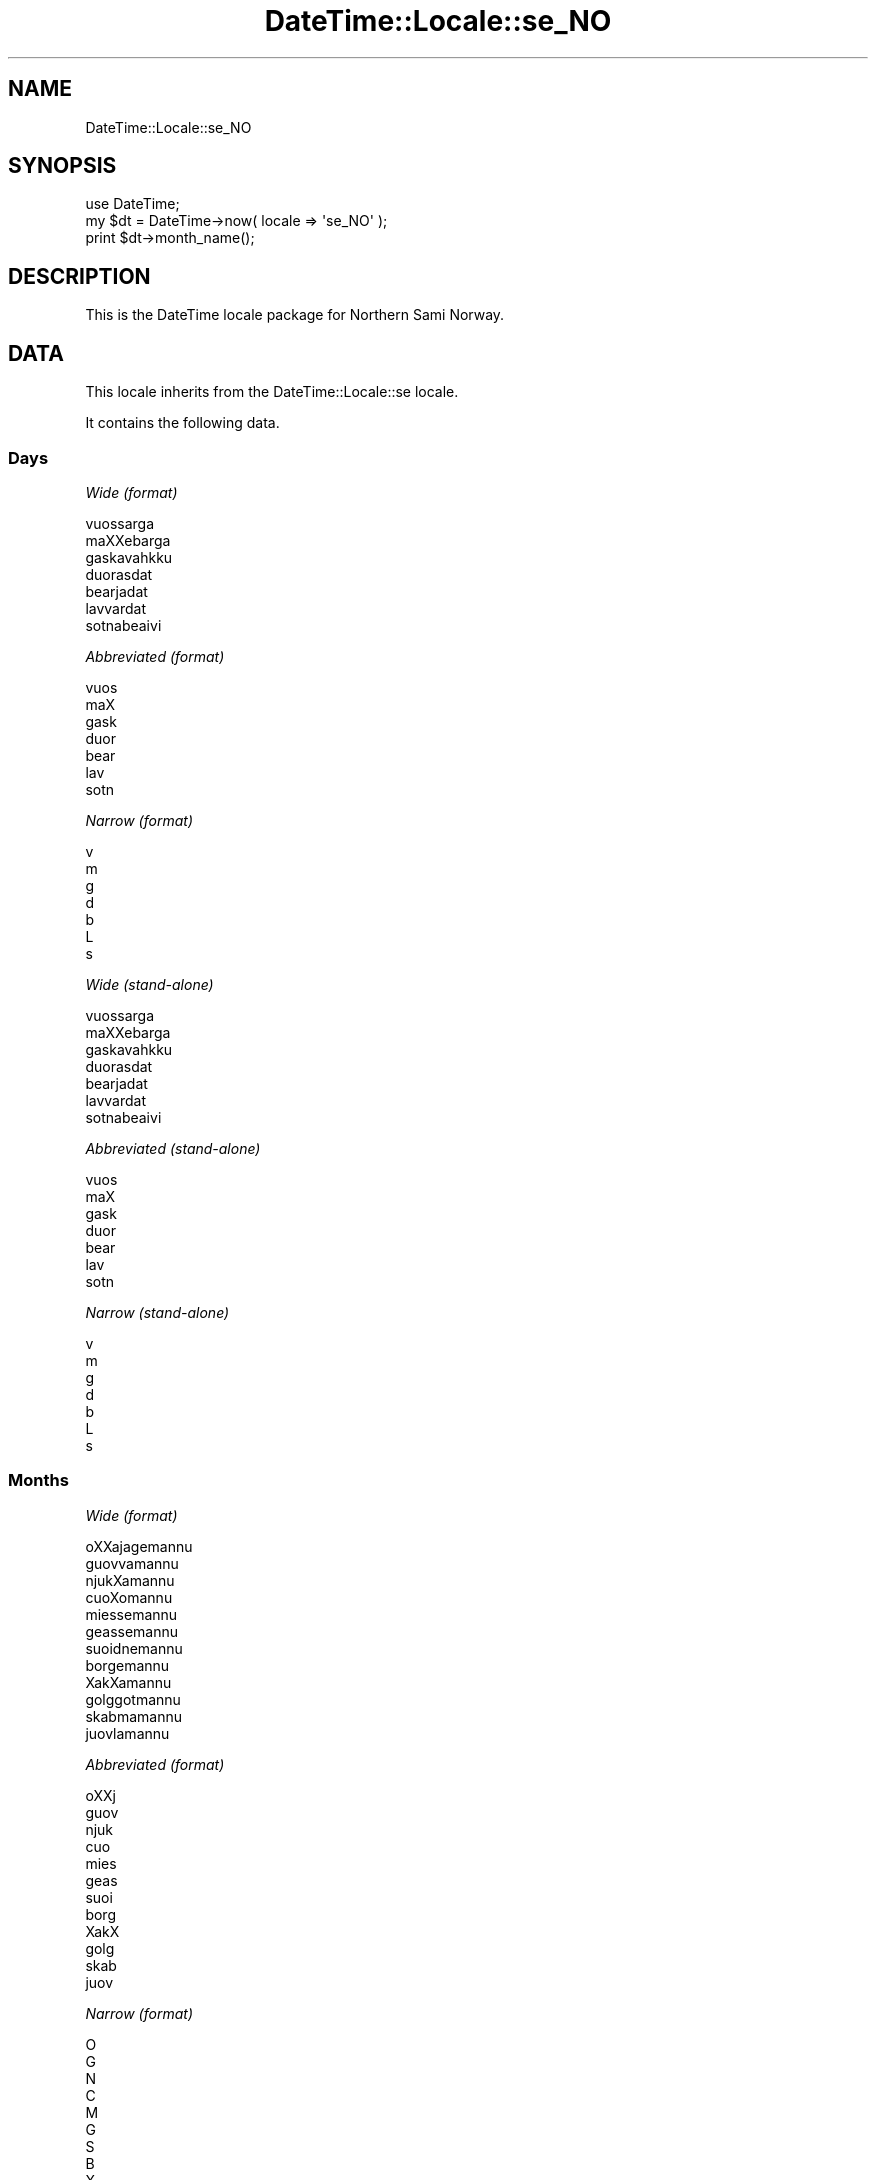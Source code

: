 .\" Automatically generated by Pod::Man 2.23 (Pod::Simple 3.14)
.\"
.\" Standard preamble:
.\" ========================================================================
.de Sp \" Vertical space (when we can't use .PP)
.if t .sp .5v
.if n .sp
..
.de Vb \" Begin verbatim text
.ft CW
.nf
.ne \\$1
..
.de Ve \" End verbatim text
.ft R
.fi
..
.\" Set up some character translations and predefined strings.  \*(-- will
.\" give an unbreakable dash, \*(PI will give pi, \*(L" will give a left
.\" double quote, and \*(R" will give a right double quote.  \*(C+ will
.\" give a nicer C++.  Capital omega is used to do unbreakable dashes and
.\" therefore won't be available.  \*(C` and \*(C' expand to `' in nroff,
.\" nothing in troff, for use with C<>.
.tr \(*W-
.ds C+ C\v'-.1v'\h'-1p'\s-2+\h'-1p'+\s0\v'.1v'\h'-1p'
.ie n \{\
.    ds -- \(*W-
.    ds PI pi
.    if (\n(.H=4u)&(1m=24u) .ds -- \(*W\h'-12u'\(*W\h'-12u'-\" diablo 10 pitch
.    if (\n(.H=4u)&(1m=20u) .ds -- \(*W\h'-12u'\(*W\h'-8u'-\"  diablo 12 pitch
.    ds L" ""
.    ds R" ""
.    ds C` ""
.    ds C' ""
'br\}
.el\{\
.    ds -- \|\(em\|
.    ds PI \(*p
.    ds L" ``
.    ds R" ''
'br\}
.\"
.\" Escape single quotes in literal strings from groff's Unicode transform.
.ie \n(.g .ds Aq \(aq
.el       .ds Aq '
.\"
.\" If the F register is turned on, we'll generate index entries on stderr for
.\" titles (.TH), headers (.SH), subsections (.SS), items (.Ip), and index
.\" entries marked with X<> in POD.  Of course, you'll have to process the
.\" output yourself in some meaningful fashion.
.ie \nF \{\
.    de IX
.    tm Index:\\$1\t\\n%\t"\\$2"
..
.    nr % 0
.    rr F
.\}
.el \{\
.    de IX
..
.\}
.\"
.\" Accent mark definitions (@(#)ms.acc 1.5 88/02/08 SMI; from UCB 4.2).
.\" Fear.  Run.  Save yourself.  No user-serviceable parts.
.    \" fudge factors for nroff and troff
.if n \{\
.    ds #H 0
.    ds #V .8m
.    ds #F .3m
.    ds #[ \f1
.    ds #] \fP
.\}
.if t \{\
.    ds #H ((1u-(\\\\n(.fu%2u))*.13m)
.    ds #V .6m
.    ds #F 0
.    ds #[ \&
.    ds #] \&
.\}
.    \" simple accents for nroff and troff
.if n \{\
.    ds ' \&
.    ds ` \&
.    ds ^ \&
.    ds , \&
.    ds ~ ~
.    ds /
.\}
.if t \{\
.    ds ' \\k:\h'-(\\n(.wu*8/10-\*(#H)'\'\h"|\\n:u"
.    ds ` \\k:\h'-(\\n(.wu*8/10-\*(#H)'\`\h'|\\n:u'
.    ds ^ \\k:\h'-(\\n(.wu*10/11-\*(#H)'^\h'|\\n:u'
.    ds , \\k:\h'-(\\n(.wu*8/10)',\h'|\\n:u'
.    ds ~ \\k:\h'-(\\n(.wu-\*(#H-.1m)'~\h'|\\n:u'
.    ds / \\k:\h'-(\\n(.wu*8/10-\*(#H)'\z\(sl\h'|\\n:u'
.\}
.    \" troff and (daisy-wheel) nroff accents
.ds : \\k:\h'-(\\n(.wu*8/10-\*(#H+.1m+\*(#F)'\v'-\*(#V'\z.\h'.2m+\*(#F'.\h'|\\n:u'\v'\*(#V'
.ds 8 \h'\*(#H'\(*b\h'-\*(#H'
.ds o \\k:\h'-(\\n(.wu+\w'\(de'u-\*(#H)/2u'\v'-.3n'\*(#[\z\(de\v'.3n'\h'|\\n:u'\*(#]
.ds d- \h'\*(#H'\(pd\h'-\w'~'u'\v'-.25m'\f2\(hy\fP\v'.25m'\h'-\*(#H'
.ds D- D\\k:\h'-\w'D'u'\v'-.11m'\z\(hy\v'.11m'\h'|\\n:u'
.ds th \*(#[\v'.3m'\s+1I\s-1\v'-.3m'\h'-(\w'I'u*2/3)'\s-1o\s+1\*(#]
.ds Th \*(#[\s+2I\s-2\h'-\w'I'u*3/5'\v'-.3m'o\v'.3m'\*(#]
.ds ae a\h'-(\w'a'u*4/10)'e
.ds Ae A\h'-(\w'A'u*4/10)'E
.    \" corrections for vroff
.if v .ds ~ \\k:\h'-(\\n(.wu*9/10-\*(#H)'\s-2\u~\d\s+2\h'|\\n:u'
.if v .ds ^ \\k:\h'-(\\n(.wu*10/11-\*(#H)'\v'-.4m'^\v'.4m'\h'|\\n:u'
.    \" for low resolution devices (crt and lpr)
.if \n(.H>23 .if \n(.V>19 \
\{\
.    ds : e
.    ds 8 ss
.    ds o a
.    ds d- d\h'-1'\(ga
.    ds D- D\h'-1'\(hy
.    ds th \o'bp'
.    ds Th \o'LP'
.    ds ae ae
.    ds Ae AE
.\}
.rm #[ #] #H #V #F C
.\" ========================================================================
.\"
.IX Title "DateTime::Locale::se_NO 3"
.TH DateTime::Locale::se_NO 3 "2010-10-02" "perl v5.12.1" "User Contributed Perl Documentation"
.\" For nroff, turn off justification.  Always turn off hyphenation; it makes
.\" way too many mistakes in technical documents.
.if n .ad l
.nh
.SH "NAME"
DateTime::Locale::se_NO
.SH "SYNOPSIS"
.IX Header "SYNOPSIS"
.Vb 1
\&  use DateTime;
\&
\&  my $dt = DateTime\->now( locale => \*(Aqse_NO\*(Aq );
\&  print $dt\->month_name();
.Ve
.SH "DESCRIPTION"
.IX Header "DESCRIPTION"
This is the DateTime locale package for Northern Sami Norway.
.SH "DATA"
.IX Header "DATA"
This locale inherits from the DateTime::Locale::se locale.
.PP
It contains the following data.
.SS "Days"
.IX Subsection "Days"
\fIWide (format)\fR
.IX Subsection "Wide (format)"
.PP
.Vb 7
\&  vuossa\*'rga
\&  maXXeba\*'rga
\&  gaskavahkku
\&  duorasdat
\&  bearjadat
\&  la\*'vvardat
\&  sotnabeaivi
.Ve
.PP
\fIAbbreviated (format)\fR
.IX Subsection "Abbreviated (format)"
.PP
.Vb 7
\&  vuos
\&  maX
\&  gask
\&  duor
\&  bear
\&  la\*'v
\&  sotn
.Ve
.PP
\fINarrow (format)\fR
.IX Subsection "Narrow (format)"
.PP
.Vb 7
\&  v
\&  m
\&  g
\&  d
\&  b
\&  L
\&  s
.Ve
.PP
\fIWide (stand-alone)\fR
.IX Subsection "Wide (stand-alone)"
.PP
.Vb 7
\&  vuossa\*'rga
\&  maXXeba\*'rga
\&  gaskavahkku
\&  duorasdat
\&  bearjadat
\&  la\*'vvardat
\&  sotnabeaivi
.Ve
.PP
\fIAbbreviated (stand-alone)\fR
.IX Subsection "Abbreviated (stand-alone)"
.PP
.Vb 7
\&  vuos
\&  maX
\&  gask
\&  duor
\&  bear
\&  la\*'v
\&  sotn
.Ve
.PP
\fINarrow (stand-alone)\fR
.IX Subsection "Narrow (stand-alone)"
.PP
.Vb 7
\&  v
\&  m
\&  g
\&  d
\&  b
\&  L
\&  s
.Ve
.SS "Months"
.IX Subsection "Months"
\fIWide (format)\fR
.IX Subsection "Wide (format)"
.PP
.Vb 12
\&  oXXajagema\*'nnu
\&  guovvama\*'nnu
\&  njukXama\*'nnu
\&  cuoXoma\*'nnu
\&  miessema\*'nnu
\&  geassema\*'nnu
\&  suoidnema\*'nnu
\&  borgema\*'nnu
\&  XakXama\*'nnu
\&  golggotma\*'nnu
\&  ska\*'bmama\*'nnu
\&  juovlama\*'nnu
.Ve
.PP
\fIAbbreviated (format)\fR
.IX Subsection "Abbreviated (format)"
.PP
.Vb 12
\&  oXXj
\&  guov
\&  njuk
\&  cuo
\&  mies
\&  geas
\&  suoi
\&  borg
\&  XakX
\&  golg
\&  ska\*'b
\&  juov
.Ve
.PP
\fINarrow (format)\fR
.IX Subsection "Narrow (format)"
.PP
.Vb 12
\&  O
\&  G
\&  N
\&  C
\&  M
\&  G
\&  S
\&  B
\&  X
\&  G
\&  S
\&  J
.Ve
.PP
\fIWide (stand-alone)\fR
.IX Subsection "Wide (stand-alone)"
.PP
.Vb 12
\&  oXXajagema\*'nnu
\&  guovvama\*'nnu
\&  njukXama\*'nnu
\&  cuoXoma\*'nnu
\&  miessema\*'nnu
\&  geassema\*'nnu
\&  suoidnema\*'nnu
\&  borgema\*'nnu
\&  XakXama\*'nnu
\&  golggotma\*'nnu
\&  ska\*'bmama\*'nnu
\&  juovlama\*'nnu
.Ve
.PP
\fIAbbreviated (stand-alone)\fR
.IX Subsection "Abbreviated (stand-alone)"
.PP
.Vb 12
\&  oXXj
\&  guov
\&  njuk
\&  cuo
\&  mies
\&  geas
\&  suoi
\&  borg
\&  XakX
\&  golg
\&  ska\*'b
\&  juov
.Ve
.PP
\fINarrow (stand-alone)\fR
.IX Subsection "Narrow (stand-alone)"
.PP
.Vb 12
\&  O
\&  G
\&  N
\&  C
\&  M
\&  G
\&  S
\&  B
\&  X
\&  G
\&  S
\&  J
.Ve
.SS "Quarters"
.IX Subsection "Quarters"
\fIWide (format)\fR
.IX Subsection "Wide (format)"
.PP
.Vb 4
\&  Q1
\&  Q2
\&  Q3
\&  Q4
.Ve
.PP
\fIAbbreviated (format)\fR
.IX Subsection "Abbreviated (format)"
.PP
.Vb 4
\&  Q1
\&  K2
\&  Q3
\&  Q4
.Ve
.PP
\fINarrow (format)\fR
.IX Subsection "Narrow (format)"
.PP
.Vb 4
\&  1
\&  2
\&  3
\&  4
.Ve
.PP
\fIWide (stand-alone)\fR
.IX Subsection "Wide (stand-alone)"
.PP
.Vb 4
\&  Q1
\&  Q2
\&  Q3
\&  Q4
.Ve
.PP
\fIAbbreviated (stand-alone)\fR
.IX Subsection "Abbreviated (stand-alone)"
.PP
.Vb 4
\&  Q1
\&  K2
\&  Q3
\&  Q4
.Ve
.PP
\fINarrow (stand-alone)\fR
.IX Subsection "Narrow (stand-alone)"
.PP
.Vb 4
\&  1
\&  2
\&  3
\&  4
.Ve
.SS "Eras"
.IX Subsection "Eras"
\fIWide\fR
.IX Subsection "Wide"
.PP
.Vb 2
\&  ovdal Kristtusa
\&  maXXel Kristtusa
.Ve
.PP
\fIAbbreviated\fR
.IX Subsection "Abbreviated"
.PP
.Vb 2
\&  o.Kr.
\&  m.Kr.
.Ve
.PP
\fINarrow\fR
.IX Subsection "Narrow"
.PP
.Vb 2
\&  o.Kr.
\&  m.Kr.
.Ve
.SS "Date Formats"
.IX Subsection "Date Formats"
\fIFull\fR
.IX Subsection "Full"
.PP
.Vb 3
\&   2008\-02\-05T18:30:30 = maXXeba\*'rga, 2008 guovvama\*'nnu 05
\&   1995\-12\-22T09:05:02 = bearjadat, 1995 juovlama\*'nnu 22
\&  \-0010\-09\-15T04:44:23 = la\*'vvardat, \-10 XakXama\*'nnu 15
.Ve
.PP
\fILong\fR
.IX Subsection "Long"
.PP
.Vb 3
\&   2008\-02\-05T18:30:30 = 2008 guovvama\*'nnu 5
\&   1995\-12\-22T09:05:02 = 1995 juovlama\*'nnu 22
\&  \-0010\-09\-15T04:44:23 = \-10 XakXama\*'nnu 15
.Ve
.PP
\fIMedium\fR
.IX Subsection "Medium"
.PP
.Vb 3
\&   2008\-02\-05T18:30:30 = 2008 guov 5
\&   1995\-12\-22T09:05:02 = 1995 juov 22
\&  \-0010\-09\-15T04:44:23 = \-10 XakX 15
.Ve
.PP
\fIShort\fR
.IX Subsection "Short"
.PP
.Vb 3
\&   2008\-02\-05T18:30:30 = 08/02/05
\&   1995\-12\-22T09:05:02 = 95/12/22
\&  \-0010\-09\-15T04:44:23 = \-10/09/15
.Ve
.PP
\fIDefault\fR
.IX Subsection "Default"
.PP
.Vb 3
\&   2008\-02\-05T18:30:30 = 2008 guov 5
\&   1995\-12\-22T09:05:02 = 1995 juov 22
\&  \-0010\-09\-15T04:44:23 = \-10 XakX 15
.Ve
.SS "Time Formats"
.IX Subsection "Time Formats"
\fIFull\fR
.IX Subsection "Full"
.PP
.Vb 3
\&   2008\-02\-05T18:30:30 = 18:30:30 UTC
\&   1995\-12\-22T09:05:02 = 09:05:02 UTC
\&  \-0010\-09\-15T04:44:23 = 04:44:23 UTC
.Ve
.PP
\fILong\fR
.IX Subsection "Long"
.PP
.Vb 3
\&   2008\-02\-05T18:30:30 = 18:30:30 UTC
\&   1995\-12\-22T09:05:02 = 09:05:02 UTC
\&  \-0010\-09\-15T04:44:23 = 04:44:23 UTC
.Ve
.PP
\fIMedium\fR
.IX Subsection "Medium"
.PP
.Vb 3
\&   2008\-02\-05T18:30:30 = 18:30:30
\&   1995\-12\-22T09:05:02 = 09:05:02
\&  \-0010\-09\-15T04:44:23 = 04:44:23
.Ve
.PP
\fIShort\fR
.IX Subsection "Short"
.PP
.Vb 3
\&   2008\-02\-05T18:30:30 = 18:30
\&   1995\-12\-22T09:05:02 = 09:05
\&  \-0010\-09\-15T04:44:23 = 04:44
.Ve
.PP
\fIDefault\fR
.IX Subsection "Default"
.PP
.Vb 3
\&   2008\-02\-05T18:30:30 = 18:30:30
\&   1995\-12\-22T09:05:02 = 09:05:02
\&  \-0010\-09\-15T04:44:23 = 04:44:23
.Ve
.SS "Datetime Formats"
.IX Subsection "Datetime Formats"
\fIFull\fR
.IX Subsection "Full"
.PP
.Vb 3
\&   2008\-02\-05T18:30:30 = maXXeba\*'rga, 2008 guovvama\*'nnu 05 18:30:30 UTC
\&   1995\-12\-22T09:05:02 = bearjadat, 1995 juovlama\*'nnu 22 09:05:02 UTC
\&  \-0010\-09\-15T04:44:23 = la\*'vvardat, \-10 XakXama\*'nnu 15 04:44:23 UTC
.Ve
.PP
\fILong\fR
.IX Subsection "Long"
.PP
.Vb 3
\&   2008\-02\-05T18:30:30 = 2008 guovvama\*'nnu 5 18:30:30 UTC
\&   1995\-12\-22T09:05:02 = 1995 juovlama\*'nnu 22 09:05:02 UTC
\&  \-0010\-09\-15T04:44:23 = \-10 XakXama\*'nnu 15 04:44:23 UTC
.Ve
.PP
\fIMedium\fR
.IX Subsection "Medium"
.PP
.Vb 3
\&   2008\-02\-05T18:30:30 = 2008 guov 5 18:30:30
\&   1995\-12\-22T09:05:02 = 1995 juov 22 09:05:02
\&  \-0010\-09\-15T04:44:23 = \-10 XakX 15 04:44:23
.Ve
.PP
\fIShort\fR
.IX Subsection "Short"
.PP
.Vb 3
\&   2008\-02\-05T18:30:30 = 08/02/05 18:30
\&   1995\-12\-22T09:05:02 = 95/12/22 09:05
\&  \-0010\-09\-15T04:44:23 = \-10/09/15 04:44
.Ve
.PP
\fIDefault\fR
.IX Subsection "Default"
.PP
.Vb 3
\&   2008\-02\-05T18:30:30 = 2008 guov 5 18:30:30
\&   1995\-12\-22T09:05:02 = 1995 juov 22 09:05:02
\&  \-0010\-09\-15T04:44:23 = \-10 XakX 15 04:44:23
.Ve
.SS "Available Formats"
.IX Subsection "Available Formats"
\fId (d)\fR
.IX Subsection "d (d)"
.PP
.Vb 3
\&   2008\-02\-05T18:30:30 = 5
\&   1995\-12\-22T09:05:02 = 22
\&  \-0010\-09\-15T04:44:23 = 15
.Ve
.PP
\fIEEEd (d \s-1EEE\s0)\fR
.IX Subsection "EEEd (d EEE)"
.PP
.Vb 3
\&   2008\-02\-05T18:30:30 = 5 maX
\&   1995\-12\-22T09:05:02 = 22 bear
\&  \-0010\-09\-15T04:44:23 = 15 la\*'v
.Ve
.PP
\fIHm (H:mm)\fR
.IX Subsection "Hm (H:mm)"
.PP
.Vb 3
\&   2008\-02\-05T18:30:30 = 18:30
\&   1995\-12\-22T09:05:02 = 9:05
\&  \-0010\-09\-15T04:44:23 = 4:44
.Ve
.PP
\fIhm (h:mm a)\fR
.IX Subsection "hm (h:mm a)"
.PP
.Vb 3
\&   2008\-02\-05T18:30:30 = 6:30 PM
\&   1995\-12\-22T09:05:02 = 9:05 AM
\&  \-0010\-09\-15T04:44:23 = 4:44 AM
.Ve
.PP
\fIHms (H:mm:ss)\fR
.IX Subsection "Hms (H:mm:ss)"
.PP
.Vb 3
\&   2008\-02\-05T18:30:30 = 18:30:30
\&   1995\-12\-22T09:05:02 = 9:05:02
\&  \-0010\-09\-15T04:44:23 = 4:44:23
.Ve
.PP
\fIhms (h:mm:ss a)\fR
.IX Subsection "hms (h:mm:ss a)"
.PP
.Vb 3
\&   2008\-02\-05T18:30:30 = 6:30:30 PM
\&   1995\-12\-22T09:05:02 = 9:05:02 AM
\&  \-0010\-09\-15T04:44:23 = 4:44:23 AM
.Ve
.PP
\fIM (L)\fR
.IX Subsection "M (L)"
.PP
.Vb 3
\&   2008\-02\-05T18:30:30 = 2
\&   1995\-12\-22T09:05:02 = 12
\&  \-0010\-09\-15T04:44:23 = 9
.Ve
.PP
\fIMd (M\-d)\fR
.IX Subsection "Md (M-d)"
.PP
.Vb 3
\&   2008\-02\-05T18:30:30 = 2\-5
\&   1995\-12\-22T09:05:02 = 12\-22
\&  \-0010\-09\-15T04:44:23 = 9\-15
.Ve
.PP
\fIMEd (E, M\-d)\fR
.IX Subsection "MEd (E, M-d)"
.PP
.Vb 3
\&   2008\-02\-05T18:30:30 = maX, 2\-5
\&   1995\-12\-22T09:05:02 = bear, 12\-22
\&  \-0010\-09\-15T04:44:23 = la\*'v, 9\-15
.Ve
.PP
\fI\s-1MMM\s0 (\s-1LLL\s0)\fR
.IX Subsection "MMM (LLL)"
.PP
.Vb 3
\&   2008\-02\-05T18:30:30 = guov
\&   1995\-12\-22T09:05:02 = juov
\&  \-0010\-09\-15T04:44:23 = XakX
.Ve
.PP
\fIMMMd (\s-1MMM\s0 d)\fR
.IX Subsection "MMMd (MMM d)"
.PP
.Vb 3
\&   2008\-02\-05T18:30:30 = guov 5
\&   1995\-12\-22T09:05:02 = juov 22
\&  \-0010\-09\-15T04:44:23 = XakX 15
.Ve
.PP
\fIMMMEd (E \s-1MMM\s0 d)\fR
.IX Subsection "MMMEd (E MMM d)"
.PP
.Vb 3
\&   2008\-02\-05T18:30:30 = maX guov 5
\&   1995\-12\-22T09:05:02 = bear juov 22
\&  \-0010\-09\-15T04:44:23 = la\*'v XakX 15
.Ve
.PP
\fIMMMMd (\s-1MMMM\s0 d)\fR
.IX Subsection "MMMMd (MMMM d)"
.PP
.Vb 3
\&   2008\-02\-05T18:30:30 = guovvama\*'nnu 5
\&   1995\-12\-22T09:05:02 = juovlama\*'nnu 22
\&  \-0010\-09\-15T04:44:23 = XakXama\*'nnu 15
.Ve
.PP
\fIMMMMEd (E \s-1MMMM\s0 d)\fR
.IX Subsection "MMMMEd (E MMMM d)"
.PP
.Vb 3
\&   2008\-02\-05T18:30:30 = maX guovvama\*'nnu 5
\&   1995\-12\-22T09:05:02 = bear juovlama\*'nnu 22
\&  \-0010\-09\-15T04:44:23 = la\*'v XakXama\*'nnu 15
.Ve
.PP
\fIms (mm:ss)\fR
.IX Subsection "ms (mm:ss)"
.PP
.Vb 3
\&   2008\-02\-05T18:30:30 = 30:30
\&   1995\-12\-22T09:05:02 = 05:02
\&  \-0010\-09\-15T04:44:23 = 44:23
.Ve
.PP
\fIy (y)\fR
.IX Subsection "y (y)"
.PP
.Vb 3
\&   2008\-02\-05T18:30:30 = 2008
\&   1995\-12\-22T09:05:02 = 1995
\&  \-0010\-09\-15T04:44:23 = \-10
.Ve
.PP
\fIyM (y\-M)\fR
.IX Subsection "yM (y-M)"
.PP
.Vb 3
\&   2008\-02\-05T18:30:30 = 2008\-2
\&   1995\-12\-22T09:05:02 = 1995\-12
\&  \-0010\-09\-15T04:44:23 = \-10\-9
.Ve
.PP
\fIyMEd (\s-1EEE\s0, y\-M-d)\fR
.IX Subsection "yMEd (EEE, y-M-d)"
.PP
.Vb 3
\&   2008\-02\-05T18:30:30 = maX, 2008\-2\-5
\&   1995\-12\-22T09:05:02 = bear, 1995\-12\-22
\&  \-0010\-09\-15T04:44:23 = la\*'v, \-10\-9\-15
.Ve
.PP
\fIyMMM (y \s-1MMM\s0)\fR
.IX Subsection "yMMM (y MMM)"
.PP
.Vb 3
\&   2008\-02\-05T18:30:30 = 2008 guov
\&   1995\-12\-22T09:05:02 = 1995 juov
\&  \-0010\-09\-15T04:44:23 = \-10 XakX
.Ve
.PP
\fIyMMMEd (\s-1EEE\s0, y \s-1MMM\s0 d)\fR
.IX Subsection "yMMMEd (EEE, y MMM d)"
.PP
.Vb 3
\&   2008\-02\-05T18:30:30 = maX, 2008 guov 5
\&   1995\-12\-22T09:05:02 = bear, 1995 juov 22
\&  \-0010\-09\-15T04:44:23 = la\*'v, \-10 XakX 15
.Ve
.PP
\fIyMMMM (y \s-1MMMM\s0)\fR
.IX Subsection "yMMMM (y MMMM)"
.PP
.Vb 3
\&   2008\-02\-05T18:30:30 = 2008 guovvama\*'nnu
\&   1995\-12\-22T09:05:02 = 1995 juovlama\*'nnu
\&  \-0010\-09\-15T04:44:23 = \-10 XakXama\*'nnu
.Ve
.PP
\fIyQ (y Q)\fR
.IX Subsection "yQ (y Q)"
.PP
.Vb 3
\&   2008\-02\-05T18:30:30 = 2008 1
\&   1995\-12\-22T09:05:02 = 1995 4
\&  \-0010\-09\-15T04:44:23 = \-10 3
.Ve
.PP
\fIyQQQ (y \s-1QQQ\s0)\fR
.IX Subsection "yQQQ (y QQQ)"
.PP
.Vb 3
\&   2008\-02\-05T18:30:30 = 2008 Q1
\&   1995\-12\-22T09:05:02 = 1995 Q4
\&  \-0010\-09\-15T04:44:23 = \-10 Q3
.Ve
.PP
\fIyyQ (Q yy)\fR
.IX Subsection "yyQ (Q yy)"
.PP
.Vb 3
\&   2008\-02\-05T18:30:30 = 1 08
\&   1995\-12\-22T09:05:02 = 4 95
\&  \-0010\-09\-15T04:44:23 = 3 \-10
.Ve
.SS "Miscellaneous"
.IX Subsection "Miscellaneous"
\fIPrefers 24 hour time?\fR
.IX Subsection "Prefers 24 hour time?"
.PP
Yes
.PP
\fILocal first day of the week\fR
.IX Subsection "Local first day of the week"
.PP
vuossa\*'rga
.SH "SUPPORT"
.IX Header "SUPPORT"
See DateTime::Locale.
.SH "AUTHOR"
.IX Header "AUTHOR"
Dave Rolsky <autarch@urth.org>
.SH "COPYRIGHT"
.IX Header "COPYRIGHT"
Copyright (c) 2008 David Rolsky. All rights reserved. This program is
free software; you can redistribute it and/or modify it under the same
terms as Perl itself.
.PP
This module was generated from data provided by the \s-1CLDR\s0 project, see
the \s-1LICENSE\s0.cldr in this distribution for details on the \s-1CLDR\s0 data's
license.
